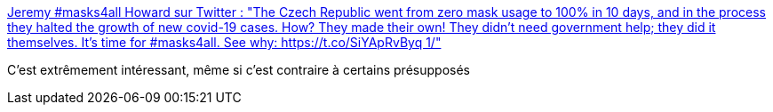 :jbake-type: post
:jbake-status: published
:jbake-title: Jeremy #masks4all Howard sur Twitter : "The Czech Republic went from zero mask usage to 100% in 10 days, and in the process they halted the growth of new covid-19 cases. How? They made their own! They didn't need government help; they did it themselves. It's time for #masks4all. See why: https://t.co/SiYApRvByq 1/"
:jbake-tags: épidémie,protection,masque,santé,hygiène,_mois_mars,_année_2020
:jbake-date: 2020-03-29
:jbake-depth: ../
:jbake-uri: shaarli/1585497439000.adoc
:jbake-source: https://nicolas-delsaux.hd.free.fr/Shaarli?searchterm=https%3A%2F%2Ftwitter.com%2Fjeremyphoward%2Fstatus%2F1242894378441506816&searchtags=%C3%A9pid%C3%A9mie+protection+masque+sant%C3%A9+hygi%C3%A8ne+_mois_mars+_ann%C3%A9e_2020
:jbake-style: shaarli

https://twitter.com/jeremyphoward/status/1242894378441506816[Jeremy #masks4all Howard sur Twitter : "The Czech Republic went from zero mask usage to 100% in 10 days, and in the process they halted the growth of new covid-19 cases. How? They made their own! They didn't need government help; they did it themselves. It's time for #masks4all. See why: https://t.co/SiYApRvByq 1/"]

C'est extrêmement intéressant, même si c'est contraire à certains présupposés
